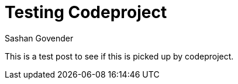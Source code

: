 Testing Codeproject
===================
Sashan Govender

This is a test post to see if this is picked up by codeproject.
